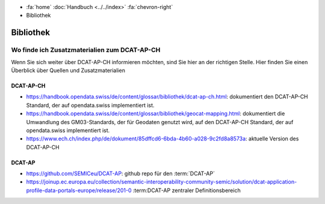 .. container:: custom-breadcrumbs

   - :fa:`home` :doc:`Handbuch <../../index>` :fa:`chevron-right`
   - Bibliothek

**********
Bibliothek
**********

Wo finde ich Zusatzmaterialien zum DCAT-AP-CH
=======================================================

.. container:: Intro

    Wenn Sie sich weiter über DCAT-AP-CH informieren möchten, sind Sie hier
    an der richtigen Stelle. Hier finden Sie einen Überblick über Quellen und Zusatzmaterialien

DCAT-AP-CH
---------------

- https://handbook.opendata.swiss/de/content/glossar/bibliothek/dcat-ap-ch.html: dokumentiert den DCAT-AP-CH Standard, der auf opendata.swiss implementiert ist.
- https://handbook.opendata.swiss/de/content/glossar/bibliothek/geocat-mapping.html: dokumentiert die Umwandlung des GM03-Standards, der für Geodaten genutzt wird, auf den DCAT-AP-CH Standard, der auf opendata.swiss implementiert ist.
- https://www.ech.ch/index.php/de/dokument/85dffcd6-6bda-4b60-a028-9c2fd8a8573a: aktuelle Version des DCAT-AP-CH

DCAT-AP
-----------

- https://github.com/SEMICeu/DCAT-AP: github repo für den :term:`DCAT-AP`
- https://joinup.ec.europa.eu/collection/semantic-interoperability-community-semic/solution/dcat-application-profile-data-portals-europe/release/201-0 :term:DCAT-AP zentraler Definitionsbereich
